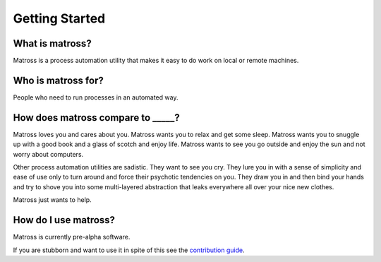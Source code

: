 Getting Started
===============

What is matross?
~~~~~~~~~~~~~~~~

Matross is a process automation utility that makes it easy to do work on local or remote machines.

Who is matross for?
~~~~~~~~~~~~~~~~~~~

People who need to run processes in an automated way.

How does matross compare to _____?
~~~~~~~~~~~~~~~~~~~~~~~~~~~~~~~~~~

Matross loves you and cares about you. Matross wants you to relax and get some sleep.
Matross wants you to snuggle up with a good book and a glass of scotch and enjoy life.
Matross wants to see you go outside and enjoy the sun and not worry about computers.

Other process automation utilities are sadistic. They want to see you cry. They lure you in with
a sense of simplicity and ease of use only to turn around and force their psychotic tendencies on you.
They draw you in and then bind your hands and try to shove you into some multi-layered abstraction that
leaks everywhere all over your nice new clothes.

Matross just wants to help.

How do I use matross?
~~~~~~~~~~~~~~~~~~~~~

Matross is currently pre-alpha software.

If you are stubborn and want to use it in spite of this see the `contribution guide`_.

.. _contribution guide: contributing.html

